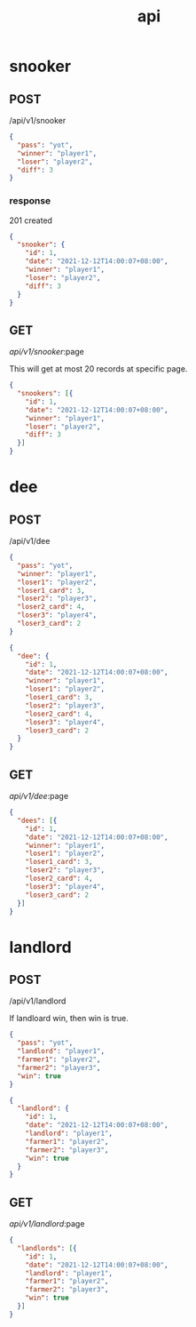 #+title: api

* snooker
** POST
/api/v1/snooker
#+begin_src json
  {
    "pass": "yot",
    "winner": "player1",
    "loser": "player2",
    "diff": 3
  }
#+end_src

*** response
201 created
#+begin_src json
  {
    "snooker": {
      "id": 1,
      "date": "2021-12-12T14:00:07+08:00",
      "winner": "player1",
      "loser": "player2",
      "diff": 3
    }
  }
#+end_src

** GET
/api/v1/snooker/:page

This will get at most 20 records at specific page.
#+begin_src json
  {
    "snookers": [{
      "id": 1,
      "date": "2021-12-12T14:00:07+08:00",
      "winner": "player1",
      "loser": "player2",
      "diff": 3
    }]
  }
#+end_src

* dee
** POST
/api/v1/dee
#+begin_src json
  {
    "pass": "yot",
    "winner": "player1",
    "loser1": "player2",
    "loser1_card": 3,
    "loser2": "player3",
    "loser2_card": 4,
    "loser3": "player4",
    "loser3_card": 2
  }
#+end_src

#+begin_src json
  {
    "dee": {
      "id": 1,
      "date": "2021-12-12T14:00:07+08:00",
      "winner": "player1",
      "loser1": "player2",
      "loser1_card": 3,
      "loser2": "player3",
      "loser2_card": 4,
      "loser3": "player4",
      "loser3_card": 2
    }
  }
#+end_src
** GET
/api/v1/dee/:page
#+begin_src json
  {
    "dees": [{
      "id": 1,
      "date": "2021-12-12T14:00:07+08:00",
      "winner": "player1",
      "loser1": "player2",
      "loser1_card": 3,
      "loser2": "player3",
      "loser2_card": 4,
      "loser3": "player4",
      "loser3_card": 2
    }]
  }
#+end_src
* landlord
** POST
/api/v1/landlord

If landloard win, then win is true.
#+begin_src json
   {
     "pass": "yot",
     "landlord": "player1",
     "farmer1": "player2",
     "farmer2": "player3",
     "win": true
   }
#+end_src

#+begin_src json
  {
    "landlord": {
      "id": 1,
      "date": "2021-12-12T14:00:07+08:00",
      "landlord": "player1",
      "farmer1": "player2",
      "farmer2": "player3",
      "win": true
    }
  }
#+end_src
** GET
/api/v1/landlord/:page
#+begin_src json
  {
    "landlords": [{
      "id": 1,
      "date": "2021-12-12T14:00:07+08:00",
      "landlord": "player1",
      "farmer1": "player2",
      "farmer2": "player3",
      "win": true
    }]
  }
#+end_src
